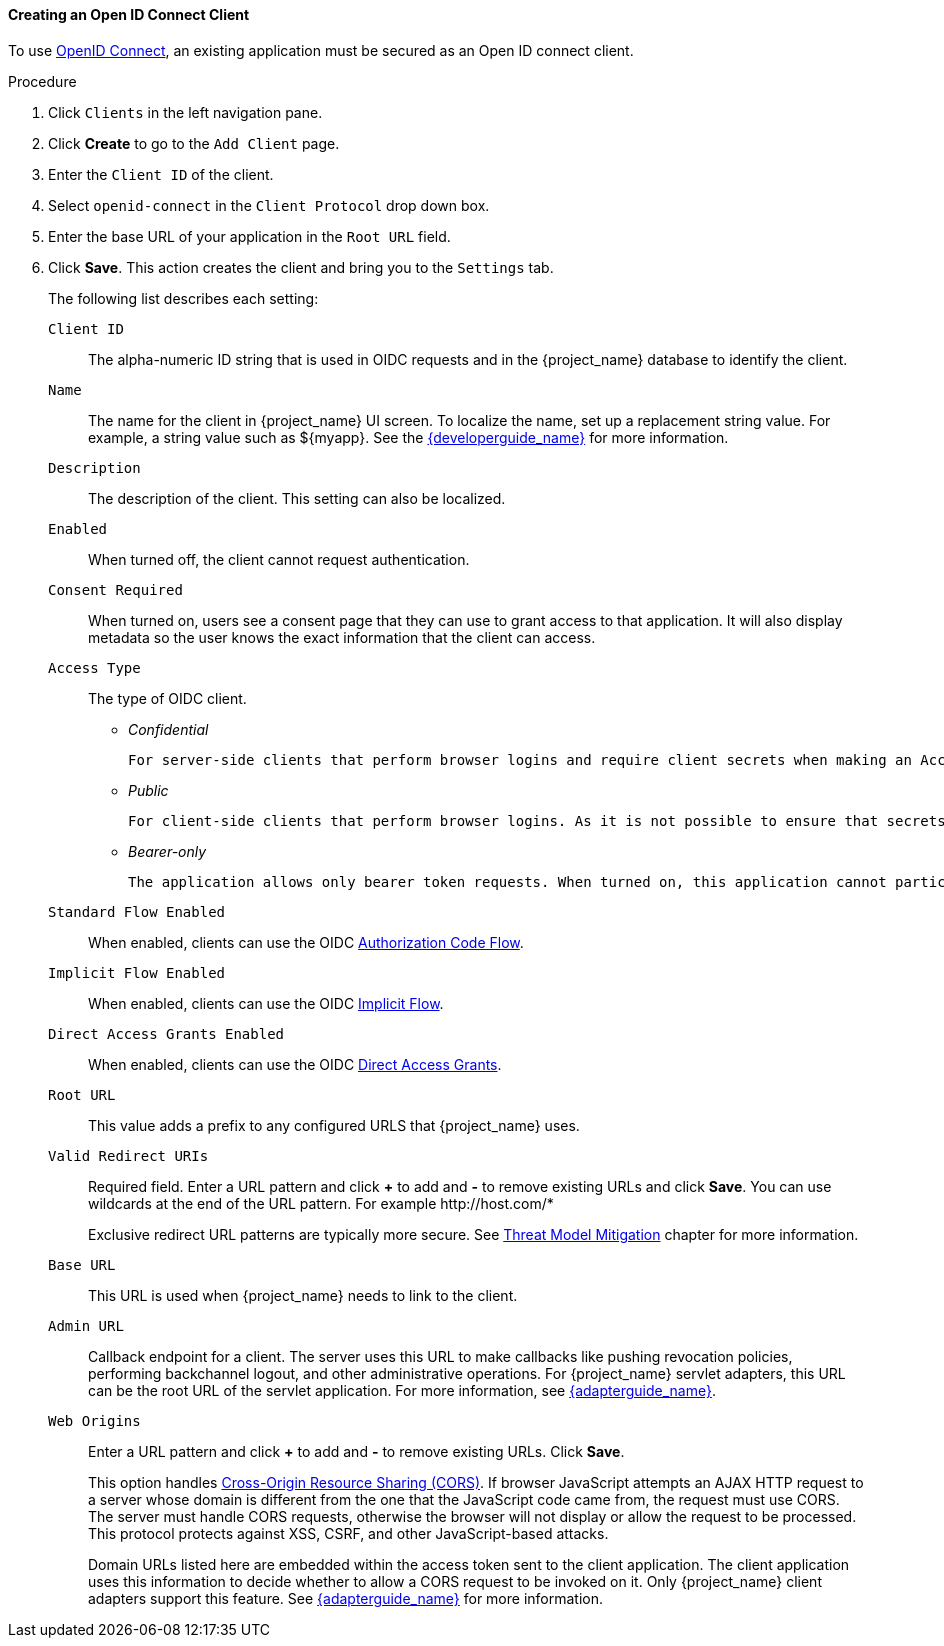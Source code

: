 [id="proc-creating-oidc-client_{context}"]
==== Creating an Open ID Connect Client
To use xref:_oidc[OpenID Connect], an existing application must be secured as an Open ID connect client.

.Procedure
. Click `Clients` in the left navigation pane.  
+

. Click *Create* to go to the `Add Client` page.
+

. Enter the `Client ID` of the client.

. Select `openid-connect` in the `Client Protocol` drop down box.

. Enter the base URL of your application in the `Root URL` field.

. Click *Save*.  This action creates the client and bring you to the `Settings`
tab.
+
The following list describes each setting:
+
`Client ID`:: The alpha-numeric ID string that is used in OIDC requests and in the {project_name} database to identify the client.

`Name`:: The name for the client in {project_name} UI screen. To localize
the name, set up a replacement string value. For example, a string value such as $\{myapp}.  See the link:{developerguide_link}[{developerguide_name}] for more information.

`Description`:: The description of the client.  This setting can also be localized.

`Enabled`:: When turned off, the client cannot request authentication.

`Consent Required`:: When turned on, users see a consent page that they can use to grant access to that application.  It will also display metadata so the user knows the exact information that the client can access.

`Access Type`:: The type of OIDC client.
+
* _Confidential_

  For server-side clients that perform browser logins and require client secrets when making an Access Token Request. This setting should be used for server-side applications.
+
* _Public_

  For client-side clients that perform browser logins. As it is not possible to ensure that secrets can be kept safe with client-side clients, it is important to restrict access by configuring correct redirect URIs.
+
* _Bearer-only_

  The application allows only bearer token requests. When turned on, this application cannot participate in browser logins.

`Standard Flow Enabled`:: When enabled, clients can use the OIDC xref:_oidc-auth-flows-authorization[Authorization Code Flow].

`Implicit Flow Enabled`:: When enabled, clients can use the OIDC xref:_oidc-auth-flows-implicit[Implicit Flow].

`Direct Access Grants Enabled`:: When enabled, clients can use the OIDC xref:_oidc-auth-flows-direct[Direct Access Grants].

`Root URL`:: This value adds a prefix to any configured URLS that {project_name} uses.

`Valid Redirect URIs`:: Required field.  Enter a URL pattern and click *+* to add and *-* to remove existing URLs and click *Save*. You can use wildcards at the end of the URL pattern. For example $$http://host.com/*$$
+
Exclusive redirect URL patterns are typically more secure.  See xref:_unspecific-redirect-uris [Threat Model Mitigation] chapter for more information.

`Base URL`:: This URL is used when {project_name} needs to link to the client.

`Admin URL`:: Callback endpoint for a client.  The server uses this URL to make callbacks like pushing revocation policies, performing backchannel logout, and other administrative operations.  For {project_name} servlet adapters, this URL can be the root URL of the servlet application.
For more information, see link:{adapterguide_link}[{adapterguide_name}].

`Web Origins`:: Enter a URL pattern and click *+* to add and *-* to remove existing URLs. Click *Save*.
+
This option handles link:https://fetch.spec.whatwg.org/[Cross-Origin Resource Sharing (CORS)].
If browser JavaScript attempts an AJAX HTTP request to a server whose domain is different from the one that the
JavaScript code came from, the request must use CORS. The server must handle CORS requests, otherwise the browser will not display or allow the request to be processed. This protocol protects against XSS, CSRF, and other JavaScript-based attacks.
+
Domain URLs listed here are embedded within the access token sent to the client application. The client application uses this information to decide whether to allow a CORS request to be invoked on it.  Only {project_name} client adapters support this feature. See link:{adapterguide_link}[{adapterguide_name}] for more information.
